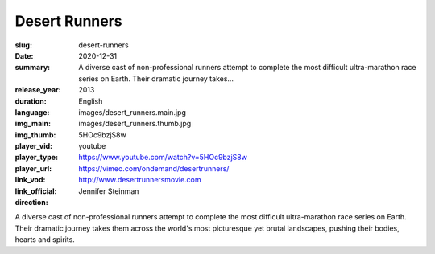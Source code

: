 Desert Runners
##############

:slug: desert-runners
:date: 2020-12-31
:summary: A diverse cast of non-professional runners attempt to complete the most difficult ultra-marathon race series on Earth. Their dramatic journey takes...
:release_year: 2013
:duration: 
:language: English
:img_main: images/desert_runners.main.jpg
:img_thumb: images/desert_runners.thumb.jpg
:player_vid: 5HOc9bzjS8w
:player_type: youtube
:player_url: https://www.youtube.com/watch?v=5HOc9bzjS8w
:link_vod: https://vimeo.com/ondemand/desertrunners/
:link_official: http://www.desertrunnersmovie.com
:direction: Jennifer Steinman

A diverse cast of non-professional runners attempt to complete the most difficult ultra-marathon race series on Earth. Their dramatic journey takes them across the world's most picturesque yet brutal landscapes, pushing their bodies, hearts and spirits.
